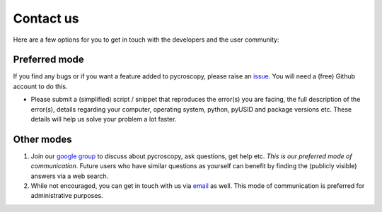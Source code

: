 Contact us
==========
Here are a few options for you to get in touch with the developers and the user community:

Preferred mode
--------------
If you find any bugs or if you want a feature added to pycroscopy, please raise an `issue <https://github.com/pycroscopy/pycroscopy/issues>`_.
You will need a (free) Github account to do this.

* Please submit a (simplified) script / snippet that reproduces the error(s) you are facing, the full description of the error(s), details regarding your computer, operating system, python, pyUSID and package versions etc.
  These details will help us solve your problem a lot faster.

Other modes
-----------
#. Join our `google group <https://groups.google.com/forum/#!forum/pycroscopy>`_ to discuss about pycroscopy, ask questions, get help etc.
   *This is our preferred mode of communication*.
   Future users who have similar questions as yourself can benefit by finding the (publicly visible) answers via a web search.
#. While not encouraged, you can get in touch with us via `email <pycroscopy@gmail.com>`_ as well.
   This mode of communication is preferred for administrative purposes.